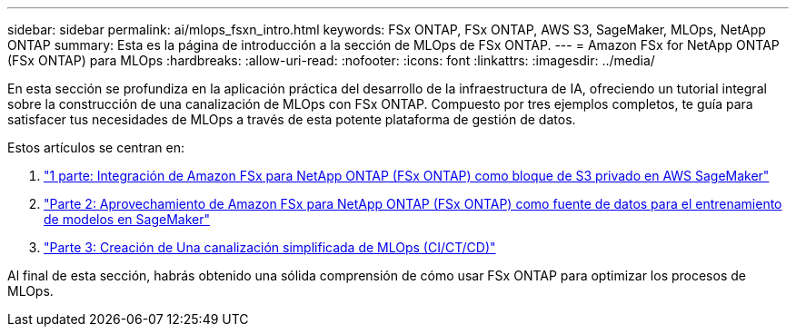 ---
sidebar: sidebar 
permalink: ai/mlops_fsxn_intro.html 
keywords: FSx ONTAP, FSx ONTAP, AWS S3, SageMaker, MLOps, NetApp ONTAP 
summary: Esta es la página de introducción a la sección de MLOps de FSx ONTAP. 
---
= Amazon FSx for NetApp ONTAP (FSx ONTAP) para MLOps
:hardbreaks:
:allow-uri-read: 
:nofooter: 
:icons: font
:linkattrs: 
:imagesdir: ../media/


[role="lead"]
En esta sección se profundiza en la aplicación práctica del desarrollo de la infraestructura de IA, ofreciendo un tutorial integral sobre la construcción de una canalización de MLOps con FSx ONTAP. Compuesto por tres ejemplos completos, te guía para satisfacer tus necesidades de MLOps a través de esta potente plataforma de gestión de datos.

Estos artículos se centran en:

. link:./mlops_fsxn_s3_integration.html["1 parte: Integración de Amazon FSx para NetApp ONTAP (FSx ONTAP) como bloque de S3 privado en AWS SageMaker"]
. link:./mlops_fsxn_sagemaker_integration_training.html["Parte 2: Aprovechamiento de Amazon FSx para NetApp ONTAP (FSx ONTAP) como fuente de datos para el entrenamiento de modelos en SageMaker"]
. link:./mlops_fsxn_cictcd.html["Parte 3: Creación de Una canalización simplificada de MLOps (CI/CT/CD)"]


Al final de esta sección, habrás obtenido una sólida comprensión de cómo usar FSx ONTAP para optimizar los procesos de MLOps.
